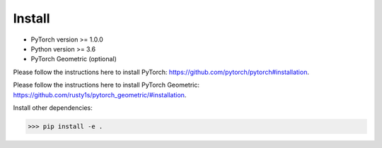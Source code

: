Install
=======

- PyTorch version >= 1.0.0
- Python version >= 3.6
- PyTorch Geometric (optional)

Please follow the instructions here to install PyTorch: https://github.com/pytorch/pytorch#installation.

Please follow the instructions here to install PyTorch Geometric: https://github.com/rusty1s/pytorch_geometric/#installation.

Install other dependencies:

.. code-block:: python

    >>> pip install -e .
